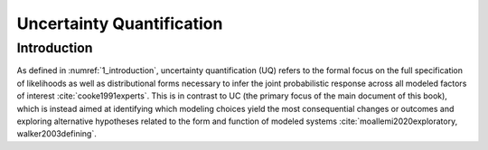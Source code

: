 **********
Uncertainty Quantification
**********

Introduction
=========

As defined in :numref:`1_introduction`, uncertainty quantification (UQ) refers to the formal focus on the full specification of likelihoods as well as distributional forms necessary to infer the joint  probabilistic response across all modeled factors of interest :cite:`cooke1991experts`. This is in contrast to UC (the primary focus of the main document of this book), which is instead aimed at identifying which modeling choices yield the most consequential changes or outcomes and exploring alternative hypotheses related to the form and function of modeled systems :cite:`moallemi2020exploratory, walker2003defining`.